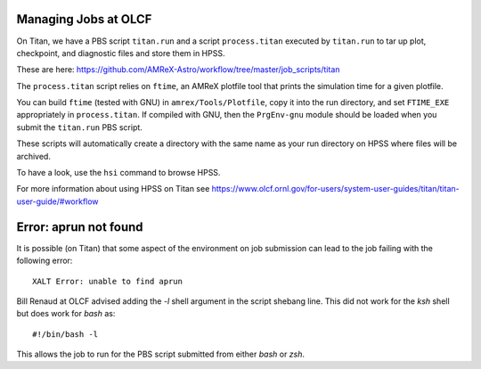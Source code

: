.. highlight:: bash

Managing Jobs at OLCF
=====================

On Titan, we have a PBS script ``titan.run`` and a script
``process.titan`` executed by ``titan.run`` to tar up plot,
checkpoint, and diagnostic files and store them in HPSS.

These are here: `<https://github.com/AMReX-Astro/workflow/tree/master/job_scripts/titan>`_

The ``process.titan`` script relies on ``ftime``, an AMReX plotfile
tool that prints the simulation time for a given plotfile.

You can build ``ftime`` (tested with GNU) in ``amrex/Tools/Plotfile``,
copy it into the run directory, and set ``FTIME_EXE`` appropriately in
``process.titan``. If compiled with GNU, then the ``PrgEnv-gnu``
module should be loaded when you submit the ``titan.run`` PBS script.

These scripts will automatically create a directory with the same name
as your run directory on HPSS where files will be archived.

To have a look, use the ``hsi`` command to browse HPSS.

For more information about using HPSS on Titan see `<https://www.olcf.ornl.gov/for-users/system-user-guides/titan/titan-user-guide/#workflow>`_

Error: aprun not found
======================

It is possible (on Titan) that some aspect of the environment on job
submission can lead to the job failing with the following error::

  XALT Error: unable to find aprun

Bill Renaud at OLCF advised adding the `-l` shell argument in the
script shebang line. This did not work for the `ksh` shell but does
work for `bash` as::

  #!/bin/bash -l

This allows the job to run for the PBS script submitted from either
`bash` or `zsh`.

